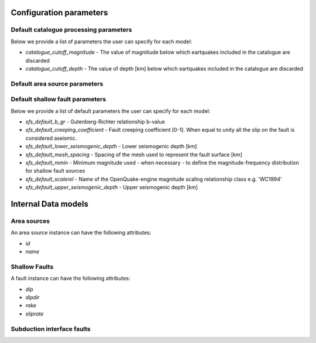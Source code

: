 Configuration parameters
------------------------

Default catalogue processing parameters
^^^^^^^^^^^^^^^^^^^^^^^^^^^^^^^^^^^^^^^

Below we provide a list of parameters the user can specify for each model:

* `catalogue_cutoff_magnitude` - The value of magnitiude below which eartquakes included in the catalogue are discarded
* `catalogue_cutoff_depth` - The value of depth [km] below which eartquakes included in the catalogue are discarded


Default area source parameters
^^^^^^^^^^^^^^^^^^^^^^^^^^^^^^

Default shallow fault parameters
^^^^^^^^^^^^^^^^^^^^^^^^^^^^^^^^

Below we provide a list of default parameters the user can specify for each model:

* `sfs_default_b_gr` - Gutenberg-Richter relationship b-value 
* `sfs_default_creeping_coefficient` - Fault creeping coefficient [0-1]. When equal to unity all the slip on the fault is considered aseismic.
* `sfs_default_lower_seismogenic_depth` - Lower seismogenic depth [km]
* `sfs_default_mesh_spacing` - Spacing of the mesh used to represent the fault surface [km]
* `sfs_default_mmin` - Minimum magnitude used - when necessary - to define the magnitude-frequency distribution for shallow fault sources
* `sfs_default_scalerel` - Name of the OpenQuake-engine magnitude scaling relationship class e.g. 'WC1994'
* `sfs_default_upper_seismogenic_depth` - Upper seismogenic depth [km]

Internal Data models
--------------------

Area sources
^^^^^^^^^^^^
An area source instance can have the following attributes:

* `id`
* `name`

Shallow Faults
^^^^^^^^^^^^^^

A fault instance can have the following attributes:

* `dip`
* `dipdir`
* `rake`
* `sliprate`

Subduction interface faults
^^^^^^^^^^^^^^^^^^^^^^^^^^^



